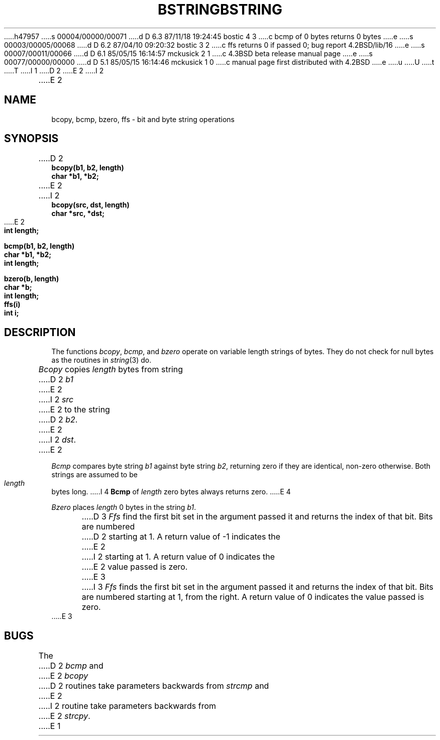 h47957
s 00004/00000/00071
d D 6.3 87/11/18 19:24:45 bostic 4 3
c bcmp of 0 bytes returns 0 bytes
e
s 00003/00005/00068
d D 6.2 87/04/10 09:20:32 bostic 3 2
c ffs returns 0 if passed 0; bug report 4.2BSD/lib/16
e
s 00007/00011/00066
d D 6.1 85/05/15 16:14:57 mckusick 2 1
c 4.3BSD beta release manual page
e
s 00077/00000/00000
d D 5.1 85/05/15 16:14:46 mckusick 1 0
c manual page first distributed with 4.2BSD
e
u
U
t
T
I 1
.\" Copyright (c) 1983 Regents of the University of California.
.\" All rights reserved.  The Berkeley software License Agreement
.\" specifies the terms and conditions for redistribution.
.\"
.\"	%W% (Berkeley) %G%
.\"
D 2
.TH BSTRING 3  "4 March 1983"
E 2
I 2
.TH BSTRING 3  "%Q%"
E 2
.UC 5
.SH NAME
bcopy, bcmp, bzero, ffs \- bit and byte string operations
.SH SYNOPSIS
.nf
D 2
.B bcopy(b1, b2, length)
.B char *b1, *b2;
E 2
I 2
.B bcopy(src, dst, length)
.B char *src, *dst;
E 2
.B int length;
.PP
.B bcmp(b1, b2, length)
.B char *b1, *b2;
.B int length;
.PP
.B bzero(b, length)
.B char *b;
.B int length;
.PP
.B ffs(i)
.B int i;
.fi
.SH DESCRIPTION
The functions
.IR bcopy ,
.IR bcmp ,
and
.I bzero
operate on variable length strings of bytes.
They do not check for null bytes as the routines in
.IR string (3)
do.
.PP
.I Bcopy
copies 
.I length
bytes from string
D 2
.I b1
E 2
I 2
.I src
E 2
to the string
D 2
.IR b2 .
E 2
I 2
.IR dst .
E 2
.PP
.I Bcmp
compares byte string
.I b1
against byte string
.IR b2 ,
returning zero if they are identical,
non-zero otherwise.  Both strings are
assumed to be
.I length
bytes long.
I 4
.B Bcmp
of
.I length
zero bytes always returns zero.
E 4
.PP
.I Bzero
places
.I length
0 bytes in the string
.IR b1 .
.PP
D 3
.I Ffs
find the first bit set in the argument passed it and
returns the index of that bit.  Bits are numbered
D 2
starting at 1.  A return value of \-1 indicates the
E 2
I 2
starting at 1.  A return value of 0 indicates the
E 2
value passed is zero.
E 3
I 3
\fIFfs\fP finds the first bit set in the argument passed it and returns
the index of that bit.  Bits are numbered starting at 1, from the right.
A return value of 0 indicates the value passed is zero.
E 3
.SH BUGS
The
D 2
.I bcmp
and 
E 2
.I bcopy
D 2
routines take parameters backwards from
.I strcmp
and
E 2
I 2
routine take parameters backwards from
E 2
.IR strcpy .
E 1
